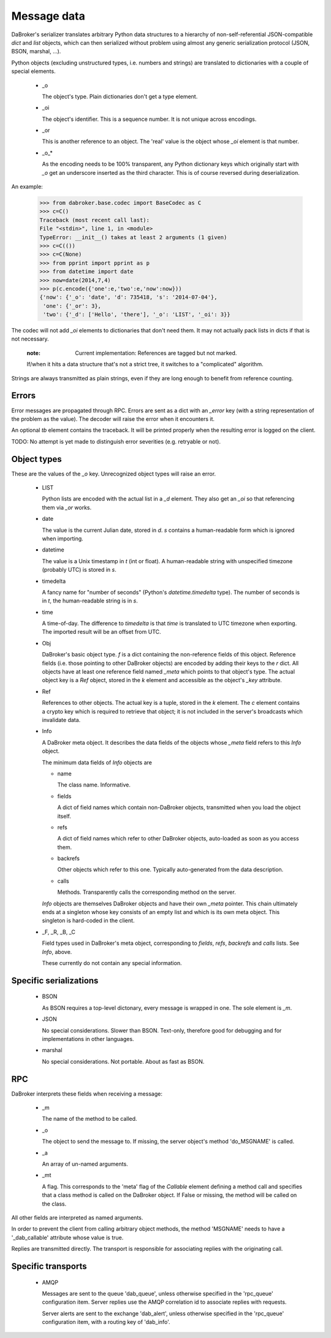 Message data
============

DaBroker's serializer translates arbitrary Python data structures to
a hierarchy of non-self-referential JSON-compatible `dict` and `list`
objects, which can then serialized without problem using almost any
generic serialization protocol (JSON, BSON, marshal, …).

Python objects (excluding unstructured types, i.e. numbers and strings)
are translated to dictionaries with a couple of special elements.

    *   _o

        The object's type. Plain dictionaries don't get a type element.

    *   _oi

        The object's identifier. This is a sequence number. It is not
        unique across encodings.

    *   _or

        This is another reference to an object. The 'real' value is the
        object whose `_oi` element is that number.

    *   _o_*

        As the encoding needs to be 100% transparent, any Python dictionary
        keys which originally start with `_o` get an underscore inserted as
        the third character. This is of course reversed during deserialization.

An example:

    >>> from dabroker.base.codec import BaseCodec as C
    >>> c=C()
    Traceback (most recent call last):
    File "<stdin>", line 1, in <module>
    TypeError: __init__() takes at least 2 arguments (1 given)
    >>> c=C(())
    >>> c=C(None)
    >>> from pprint import pprint as p
    >>> from datetime import date
    >>> now=date(2014,7,4)
    >>> p(c.encode({'one':e,'two':e,'now':now}))
    {'now': {'_o': 'date', 'd': 735418, 's': '2014-07-04'},
     'one': {'_or': 3},
     'two': {'_d': ['Hello', 'there'], '_o': 'LIST', '_oi': 3}}

The codec will not add `_oi` elements to dictionaries that don't need them.
It may not actually pack lists in dicts if that is not necessary.

    :note: Current implementation: References are tagged but not marked.
    If/when it hits a data structure that's not a strict tree, it switches
    to a "complicated" algorithm.

Strings are always transmitted as plain strings, even if they are long
enough to benefit from reference counting.

Errors
------

Error messages are propagated through RPC. Errors are sent as a dict with
an `_error` key (with a string representation of the problem as the value).
The decoder will raise the error when it encounters it.

An optional `tb` element contains the traceback. It will be printed
properly when the resulting error is logged on the client.

TODO: No attempt is yet made to distinguish error severities
(e.g. retryable or not).

Object types
------------

These are the values of the `_o` key. Unrecognized object types will raise
an error.

    *   LIST

        Python lists are encoded with the actual list in a `_d` element.
        They also get an `_oi` so that referencing them via `_or` works.

    *   date

        The value is the current Julian date, stored in `d`. `s` contains a
        human-readable form which is ignored when importing.

    *   datetime

        The value is a Unix timestamp in `t` (int or float). A
        human-readable string with unspecified timezone (probably UTC) is
        stored in `s`.

    *   timedelta

        A fancy name for "number of seconds" (Python's `datetime.timedelta`
        type). The number of seconds is in `t`, the human-readable string
        is in `s`.

    *   time

        A time-of-day. The difference to `timedelta` is that `time` is
        translated to UTC timezone when exporting. The imported result will
        be an offset from UTC.

    *   Obj

        DaBroker's basic object type. `f` is a dict containing the
        non-reference fields of this object. Reference fields (i.e. those
        pointing to other DaBroker objects) are encoded by adding their
        keys to the `r` dict. All objects have at least one reference
        field named `_meta` which points to that object's type.
        The actual object key is a `Ref` object, stored in the `k` element
        and accessible as the object's `_key` attribute.

    *   Ref
        
        References to other objects. The actual key is a tuple, stored in 
        the `k` element. The `c` element contains a crypto key which is
        required to retrieve that object; it is not included in the
        server's broadcasts which invalidate data.

    *   Info

        A DaBroker meta object. It describes the data fields of the objects
        whose `_meta` field refers to this `Info` object.

        The minimum data fields of `Info` objects are
        
        *   name

            The class name. Informative.

        *   fields

            A dict of field names which contain non-DaBroker objects, 
            transmitted when you load the object itself.

        *   refs

            A dict of field names which refer to other DaBroker objects,
            auto-loaded as soon as you access them.

        *   backrefs

            Other objects which refer to this one. Typically auto-generated
            from the data description.

        *   calls

            Methods. Transparently calls the corresponding method on the
            server.

        `Info` objects are themselves DaBroker objects and have their own
        `_meta` pointer. This chain ultimately ends at a singleton whose
        key consists of an empty list and which is its own meta object.
        This singleton is hard-coded in the client.

    *   _F, _R, _B, _C

        Field types used in DaBroker's meta object, corresponding to
        `fields`, `refs`, `backrefs` and `calls` lists. See `Info`, above.

        These currently do not contain any special information.

Specific serializations
-----------------------

    *   BSON

        As BSON requires a top-level dictonary, every message is wrapped in one.
        The sole element is `_m`.

    *   JSON

        No special considerations. Slower than BSON. Text-only, therefore
        good for debugging and for implementations in other languages.

    *   marshal

        No special considerations. Not portable. About as fast as BSON.

RPC
---

DaBroker interprets these fields when receiving a message:

    *   _m  

        The name of the method to be called.

    *   _o

        The object to send the message to. If missing, the server object's
        method 'do_MSGNAME' is called.

    *   _a

        An array of un-named arguments.

    *   _mt

        A flag. This corresponds to the 'meta' flag of the `Callable`
        element defining a method call and specifies that a class method is
        called on the DaBroker object. If False or missing, the method will
        be called on the class.

All other fields are interpreted as named arguments.

In order to prevent the client from calling arbitrary object methods, the
method 'MSGNAME' needs to have a '_dab_callable' attribute whose value is true.

Replies are transmitted directly. The transport is responsible for
associating replies with the originating call.

Specific transports
-------------------

    *   AMQP

        Messages are sent to the queue 'dab_queue',
        unless otherwise specified in the 'rpc_queue' configuration item.
        Server replies use the AMQP correlation id to associate replies
        with requests.

        Server alerts are sent to the exchange 'dab_alert',
        unless otherwise specified in the 'rpc_queue' configuration item,
        with a routing key of 'dab_info'.

